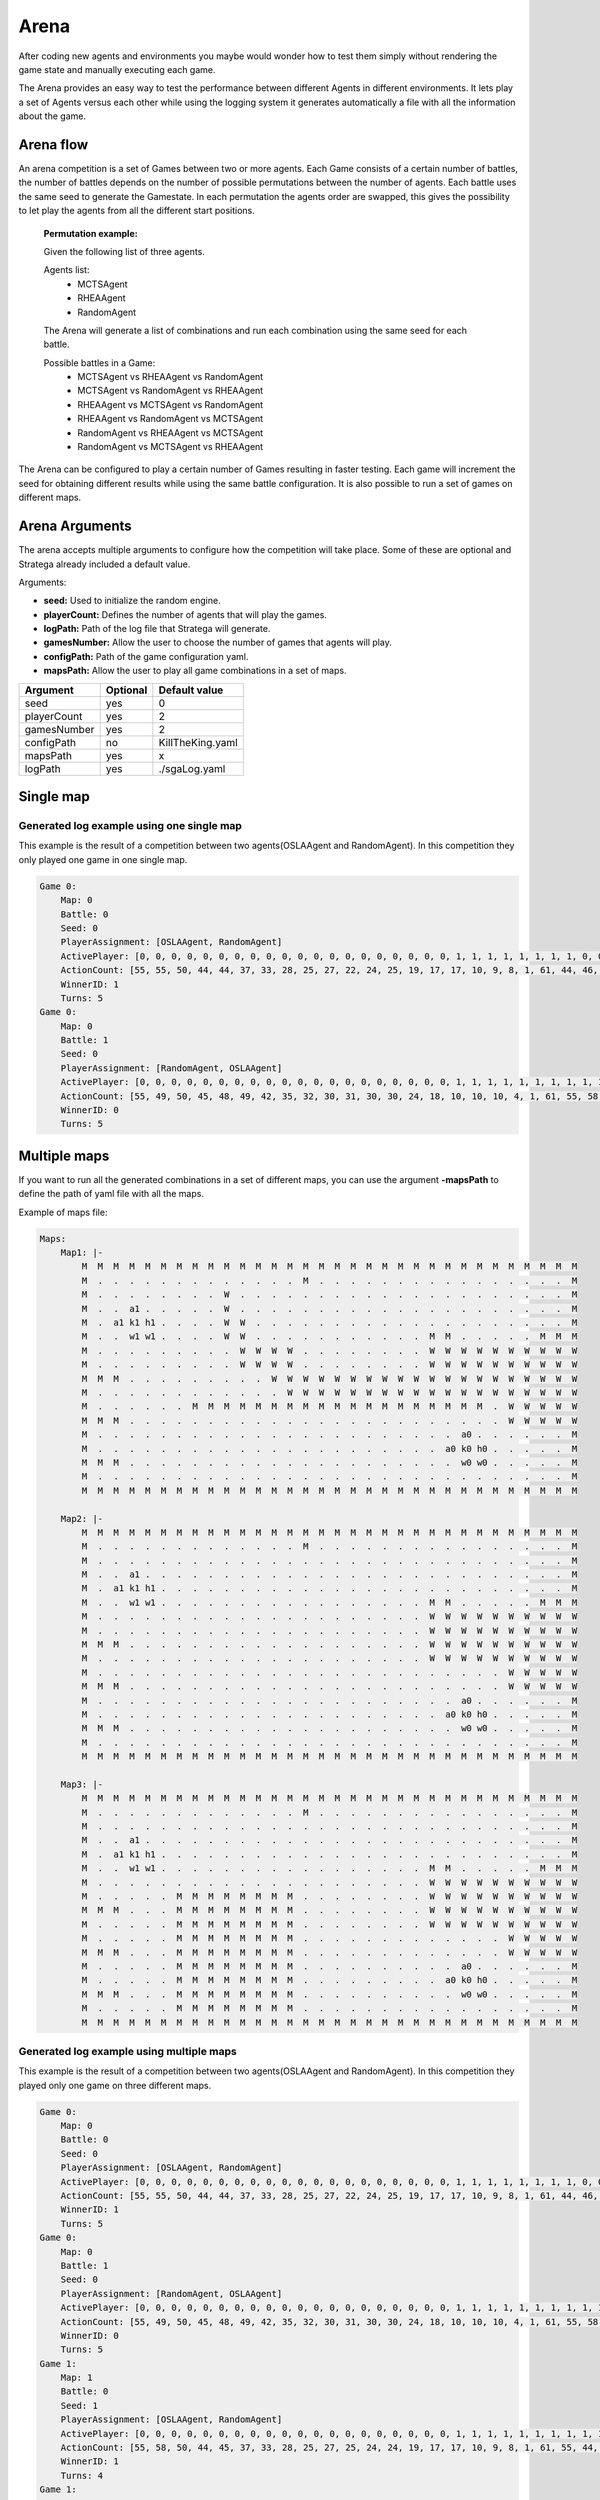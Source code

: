 .. _arena:

#############
Arena
#############

After coding new agents and environments you maybe would wonder how to test them simply without rendering the game state and manually executing each game.

.. image:: ../../images/arenaArguments.png
   :alt: Arena Structure

The Arena provides an easy way to test the performance between different Agents in different environments. 
It lets play a set of Agents versus each other while using the logging system it generates automatically a file with all the information about the game.

Arena flow
----------
An arena competition is a set of Games between two or more agents. 
Each Game consists of a certain number of battles, the number of battles depends on the number of possible permutations between the number of agents.
Each battle uses the same seed to generate the Gamestate.
In each permutation the agents order are swapped, this gives the possibility to let play the agents from all the different start positions. 

    **Permutation example:**

    Given the following list of three agents.

    Agents list:
        - MCTSAgent
        - RHEAAgent
        - RandomAgent

    The Arena will generate a list of combinations and run each combination using the same seed for each battle.

    Possible battles in a Game:
        - MCTSAgent vs RHEAAgent vs RandomAgent
        - MCTSAgent vs RandomAgent vs RHEAAgent
        - RHEAAgent vs MCTSAgent vs RandomAgent
        - RHEAAgent vs RandomAgent vs MCTSAgent
        - RandomAgent vs RHEAAgent vs MCTSAgent
        - RandomAgent vs MCTSAgent vs RHEAAgent

The Arena can be configured to play a certain number of Games resulting in faster testing.
Each game will increment the seed for obtaining different results while using the same battle configuration.
It is also possible to run a set of games on different maps.


Arena Arguments
----------------
The arena accepts multiple arguments to configure how the competition will take place.
Some of these are optional and Stratega already included a default value.

Arguments:

- **seed:** Used to initialize the random engine.
- **playerCount:** Defines the number of agents that will play the games.
- **logPath:** Path of the log file that Stratega will generate.
- **gamesNumber:** Allow the user to choose the number of games that agents will play.
- **configPath:** Path of the game configuration yaml.
- **mapsPath:** Allow the user to play all game combinations in a set of maps.

+------------+------------+------------------+
| Argument   | Optional   | Default value    |
+============+============+==================+
| seed       |    yes     |        0         |
+------------+------------+------------------+
| playerCount|    yes     |        2         |
+------------+------------+------------------+
| gamesNumber|    yes     |        2         |
+------------+------------+------------------+
| configPath |    no      | KillTheKing.yaml |
+------------+------------+------------------+
| mapsPath   |   yes      |        x         |
+------------+------------+------------------+
| logPath    |   yes      | ./sgaLog.yaml    |
+------------+------------+------------------+


Single map
----------------
.. image:: ../../images/arenaSingleMap.png
   :alt: Single map example


++++++++++++++++++++++++++++++++++++++++++
Generated log example using one single map
++++++++++++++++++++++++++++++++++++++++++
This example is the result of a competition between two agents(OSLAAgent and RandomAgent). In this competition they only played one game in one single map.

.. code-block:: yaml

    Game 0:
        Map: 0
        Battle: 0
        Seed: 0
        PlayerAssignment: [OSLAAgent, RandomAgent]
        ActivePlayer: [0, 0, 0, 0, 0, 0, 0, 0, 0, 0, 0, 0, 0, 0, 0, 0, 0, 0, 0, 0, 1, 1, 1, 1, 1, 1, 1, 1, 0, 0, 0, 0, 0, 0, 0, 0, 0, 0, 0, 0, 0, 0, 0, 0, 0, 0, 0, 1, 1, 1, 1, 1, 1, 1, 1, 0, 0, 0, 0, 0, 0, 0, 0, 0, 0, 0, 0, 0, 0, 0, 1, 1, 1, 1, 1, 0, 0]
        ActionCount: [55, 55, 50, 44, 44, 37, 33, 28, 25, 27, 22, 24, 25, 19, 17, 17, 10, 9, 8, 1, 61, 44, 46, 46, 32, 25, 20, 17, 51, 45, 48, 43, 37, 41, 36, 33, 28, 24, 24, 25, 25, 25, 20, 16, 14, 10, 1, 39, 26, 24, 16, 15, 8, 4, 3, 33, 30, 28, 22, 20, 14, 13, 13, 13, 13, 13, 8, 5, 6, 1, 22, 14, 6, 9, 3, 19, 13]
        WinnerID: 1
        Turns: 5
    Game 0:
        Map: 0
        Battle: 1
        Seed: 0
        PlayerAssignment: [RandomAgent, OSLAAgent]
        ActivePlayer: [0, 0, 0, 0, 0, 0, 0, 0, 0, 0, 0, 0, 0, 0, 0, 0, 0, 0, 0, 0, 1, 1, 1, 1, 1, 1, 1, 1, 1, 1, 1, 1, 1, 1, 1, 1, 1, 1, 1, 1, 1, 0, 0, 0, 1, 1, 1, 1, 1, 1, 1, 1, 1, 1, 1, 1, 1, 1, 1, 1, 1, 1, 1, 1, 1, 0, 0, 0, 0, 0, 0, 0, 0, 0, 0, 0, 0, 0, 0, 0, 0, 0, 0, 0, 0, 0, 1, 1, 1, 1, 1, 1, 1, 1, 1, 1, 0, 0, 0, 0, 0, 0, 0, 0, 0, 0, 0, 1, 1]
        ActionCount: [55, 49, 50, 45, 48, 49, 42, 35, 32, 30, 31, 30, 30, 24, 18, 10, 10, 10, 4, 1, 61, 55, 58, 50, 44, 42, 37, 33, 28, 25, 27, 24, 22, 23, 19, 17, 16, 10, 9, 8, 1, 60, 57, 55, 49, 43, 45, 41, 35, 37, 33, 28, 24, 19, 24, 19, 24, 19, 18, 15, 13, 11, 8, 4, 1, 61, 61, 53, 47, 45, 45, 40, 35, 36, 31, 25, 25, 24, 24, 19, 12, 9, 13, 11, 3, 1, 29, 25, 27, 24, 21, 16, 10, 8, 5, 1, 42, 45, 34, 31, 30, 21, 18, 18, 14, 3, 1, 13, 7]
        WinnerID: 0
        Turns: 5


Multiple maps
--------------------
.. image:: ../../images/arenaMultiMap.png
    :alt: Multi map example

If you want to run all the generated combinations in a set of different maps, you can use the argument **-mapsPath** to define the path of yaml file with all the maps.

Example of maps file:

.. code-block:: yaml

    Maps:
        Map1: |-
            M  M  M  M  M  M  M  M  M  M  M  M  M  M  M  M  M  M  M  M  M  M  M  M  M  M  M  M  M  M  M  M
            M  .  .  .  .  .  .  .  .  .  .  .  .  .  M  .  .  .  .  .  .  .  .  .  .  .  .  .  .  .  .  M
            M  .  .  .  .  .  .  .  .  W  .  .  .  .  .  .  .  .  .  .  .  .  .  .  .  .  .  .  .  .  .  M
            M  .  .  a1 .  .  .  .  .  W  .  .  .  .  .  .  .  .  .  .  .  .  .  .  .  .  .  .  .  .  .  M
            M  .  a1 k1 h1 .  .  .  .  W  W  .  .  .  .  .  .  .  .  .  .  .  .  .  .  .  .  .  .  .  .  M
            M  .  .  w1 w1 .  .  .  .  W  W  .  .  .  .  .  .  .  .  .  .  .  M  M  .  .  .  .  .  M  M  M
            M  .  .  .  .  .  .  .  .  .  W  W  W  W  .  .  .  .  .  .  .  .  W  W  W  W  W  W  W  W  W  W
            M  .  .  .  .  .  .  .  .  .  W  W  W  W  .  .  .  .  .  .  .  .  W  W  W  W  W  W  W  W  W  W
            M  M  M  .  .  .  .  .  .  .  .  .  W  W  W  W  W  W  W  W  W  W  W  W  W  W  W  W  W  W  W  W
            M  .  .  .  .  .  .  .  .  .  .  .  .  W  W  W  W  W  W  W  W  W  W  W  W  W  W  W  W  W  W  W
            M  .  .  .  .  .  .  M  M  M  M  M  M  M  M  M  M  M  M  M  M  M  M  M  M  M  .  W  W  W  W  W
            M  M  M  .  .  .  .  .  .  .  .  .  .  .  .  .  .  .  .  .  .  .  .  .  .  .  .  W  W  W  W  W
            M  .  .  .  .  .  .  .  .  .  .  .  .  .  .  .  .  .  .  .  .  .  .  .  a0 .  .  .  .  .  .  M
            M  .  .  .  .  .  .  .  .  .  .  .  .  .  .  .  .  .  .  .  .  .  .  a0 k0 h0 .  .  .  .  .  M
            M  M  M  .  .  .  .  .  .  .  .  .  .  .  .  .  .  .  .  .  .  .  .  .  w0 w0 .  .  .  .  .  M
            M  .  .  .  .  .  .  .  .  .  .  .  .  .  .  .  .  .  .  .  .  .  .  .  .  .  .  .  .  .  .  M
            M  M  M  M  M  M  M  M  M  M  M  M  M  M  M  M  M  M  M  M  M  M  M  M  M  M  M  M  M  M  M  M

        Map2: |-
            M  M  M  M  M  M  M  M  M  M  M  M  M  M  M  M  M  M  M  M  M  M  M  M  M  M  M  M  M  M  M  M
            M  .  .  .  .  .  .  .  .  .  .  .  .  .  M  .  .  .  .  .  .  .  .  .  .  .  .  .  .  .  .  M
            M  .  .  .  .  .  .  .  .  .  .  .  .  .  .  .  .  .  .  .  .  .  .  .  .  .  .  .  .  .  .  M
            M  .  .  a1 .  .  .  .  .  .  .  .  .  .  .  .  .  .  .  .  .  .  .  .  .  .  .  .  .  .  .  M
            M  .  a1 k1 h1 .  .  .  .  .  .  .  .  .  .  .  .  .  .  .  .  .  .  .  .  .  .  .  .  .  .  M
            M  .  .  w1 w1 .  .  .  .  .  .  .  .  .  .  .  .  .  .  .  .  .  M  M  .  .  .  .  .  M  M  M
            M  .  .  .  .  .  .  .  .  .  .  .  .  .  .  .  .  .  .  .  .  .  W  W  W  W  W  W  W  W  W  W
            M  .  .  .  .  .  .  .  .  .  .  .  .  .  .  .  .  .  .  .  .  .  W  W  W  W  W  W  W  W  W  W
            M  M  M  .  .  .  .  .  .  .  .  .  .  .  .  .  .  .  .  .  .  .  W  W  W  W  W  W  W  W  W  W
            M  .  .  .  .  .  .  .  .  .  .  .  .  .  .  .  .  .  .  .  .  .  W  W  W  W  W  W  W  W  W  W
            M  .  .  .  .  .  .  .  .  .  .  .  .  .  .  .  .  .  .  .  .  .  .  .  .  .  .  W  W  W  W  W
            M  M  M  .  .  .  .  .  .  .  .  .  .  .  .  .  .  .  .  .  .  .  .  .  .  .  .  W  W  W  W  W
            M  .  .  .  .  .  .  .  .  .  .  .  .  .  .  .  .  .  .  .  .  .  .  .  a0 .  .  .  .  .  .  M
            M  .  .  .  .  .  .  .  .  .  .  .  .  .  .  .  .  .  .  .  .  .  .  a0 k0 h0 .  .  .  .  .  M
            M  M  M  .  .  .  .  .  .  .  .  .  .  .  .  .  .  .  .  .  .  .  .  .  w0 w0 .  .  .  .  .  M
            M  .  .  .  .  .  .  .  .  .  .  .  .  .  .  .  .  .  .  .  .  .  .  .  .  .  .  .  .  .  .  M
            M  M  M  M  M  M  M  M  M  M  M  M  M  M  M  M  M  M  M  M  M  M  M  M  M  M  M  M  M  M  M  M

        Map3: |-
            M  M  M  M  M  M  M  M  M  M  M  M  M  M  M  M  M  M  M  M  M  M  M  M  M  M  M  M  M  M  M  M
            M  .  .  .  .  .  .  .  .  .  .  .  .  .  M  .  .  .  .  .  .  .  .  .  .  .  .  .  .  .  .  M
            M  .  .  .  .  .  .  .  .  .  .  .  .  .  .  .  .  .  .  .  .  .  .  .  .  .  .  .  .  .  .  M
            M  .  .  a1 .  .  .  .  .  .  .  .  .  .  .  .  .  .  .  .  .  .  .  .  .  .  .  .  .  .  .  M
            M  .  a1 k1 h1 .  .  .  .  .  .  .  .  .  .  .  .  .  .  .  .  .  .  .  .  .  .  .  .  .  .  M
            M  .  .  w1 w1 .  .  .  .  .  .  .  .  .  .  .  .  .  .  .  .  .  M  M  .  .  .  .  .  M  M  M
            M  .  .  .  .  .  .  .  .  .  .  .  .  .  .  .  .  .  .  .  .  .  W  W  W  W  W  W  W  W  W  W
            M  .  .  .  .  .  M  M  M  M  M  M  M  M  .  .  .  .  .  .  .  .  W  W  W  W  W  W  W  W  W  W
            M  M  M  .  .  .  M  M  M  M  M  M  M  M  .  .  .  .  .  .  .  .  W  W  W  W  W  W  W  W  W  W
            M  .  .  .  .  .  M  M  M  M  M  M  M  M  .  .  .  .  .  .  .  .  W  W  W  W  W  W  W  W  W  W
            M  .  .  .  .  .  M  M  M  M  M  M  M  M  .  .  .  .  .  .  .  .  .  .  .  .  .  W  W  W  W  W
            M  M  M  .  .  .  M  M  M  M  M  M  M  M  .  .  .  .  .  .  .  .  .  .  .  .  .  W  W  W  W  W
            M  .  .  .  .  .  M  M  M  M  M  M  M  M  .  .  .  .  .  .  .  .  .  .  a0 .  .  .  .  .  .  M
            M  .  .  .  .  .  M  M  M  M  M  M  M  M  .  .  .  .  .  .  .  .  .  a0 k0 h0 .  .  .  .  .  M
            M  M  M  .  .  .  M  M  M  M  M  M  M  M  .  .  .  .  .  .  .  .  .  .  w0 w0 .  .  .  .  .  M
            M  .  .  .  .  .  M  M  M  M  M  M  M  M  .  .  .  .  .  .  .  .  .  .  .  .  .  .  .  .  .  M
            M  M  M  M  M  M  M  M  M  M  M  M  M  M  M  M  M  M  M  M  M  M  M  M  M  M  M  M  M  M  M  M
    

++++++++++++++++++++++++++++++++++++++++++
Generated log example using multiple maps
++++++++++++++++++++++++++++++++++++++++++
This example is the result of a competition between two agents(OSLAAgent and RandomAgent). In this competition they played only one game on three different maps.

.. code-block:: yaml

    Game 0:
        Map: 0
        Battle: 0
        Seed: 0
        PlayerAssignment: [OSLAAgent, RandomAgent]
        ActivePlayer: [0, 0, 0, 0, 0, 0, 0, 0, 0, 0, 0, 0, 0, 0, 0, 0, 0, 0, 0, 0, 1, 1, 1, 1, 1, 1, 1, 1, 0, 0, 0, 0, 0, 0, 0, 0, 0, 0, 0, 0, 0, 0, 0, 0, 0, 0, 0, 1, 1, 1, 1, 1, 1, 1, 1, 0, 0, 0, 0, 0, 0, 0, 0, 0, 0, 0, 0, 0, 0, 0, 1, 1, 1, 1, 1, 0, 0]
        ActionCount: [55, 55, 50, 44, 44, 37, 33, 28, 25, 27, 22, 24, 25, 19, 17, 17, 10, 9, 8, 1, 61, 44, 46, 46, 32, 25, 20, 17, 51, 45, 48, 43, 37, 41, 36, 33, 28, 24, 24, 25, 25, 25, 20, 16, 14, 10, 1, 39, 26, 24, 16, 15, 8, 4, 3, 33, 30, 28, 22, 20, 14, 13, 13, 13, 13, 13, 8, 5, 6, 1, 22, 14, 6, 9, 3, 19, 13]
        WinnerID: 1
        Turns: 5
    Game 0:
        Map: 0
        Battle: 1
        Seed: 0
        PlayerAssignment: [RandomAgent, OSLAAgent]
        ActivePlayer: [0, 0, 0, 0, 0, 0, 0, 0, 0, 0, 0, 0, 0, 0, 0, 0, 0, 0, 0, 0, 1, 1, 1, 1, 1, 1, 1, 1, 1, 1, 1, 1, 1, 1, 1, 1, 1, 1, 1, 1, 1, 0, 0, 0, 1, 1, 1, 1, 1, 1, 1, 1, 1, 1, 1, 1, 1, 1, 1, 1, 1, 1, 1, 1, 1, 0, 0, 0, 0, 0, 0, 0, 0, 0, 0, 0, 0, 0, 0, 0, 0, 0, 0, 0, 0, 0, 1, 1, 1, 1, 1, 1, 1, 1, 1, 1, 0, 0, 0, 0, 0, 0, 0, 0, 0, 0, 0, 1, 1]
        ActionCount: [55, 49, 50, 45, 48, 49, 42, 35, 32, 30, 31, 30, 30, 24, 18, 10, 10, 10, 4, 1, 61, 55, 58, 50, 44, 42, 37, 33, 28, 25, 27, 24, 22, 23, 19, 17, 16, 10, 9, 8, 1, 60, 57, 55, 49, 43, 45, 41, 35, 37, 33, 28, 24, 19, 24, 19, 24, 19, 18, 15, 13, 11, 8, 4, 1, 61, 61, 53, 47, 45, 45, 40, 35, 36, 31, 25, 25, 24, 24, 19, 12, 9, 13, 11, 3, 1, 29, 25, 27, 24, 21, 16, 10, 8, 5, 1, 42, 45, 34, 31, 30, 21, 18, 18, 14, 3, 1, 13, 7]
        WinnerID: 0
        Turns: 5
    Game 1:
        Map: 1
        Battle: 0
        Seed: 1
        PlayerAssignment: [OSLAAgent, RandomAgent]
        ActivePlayer: [0, 0, 0, 0, 0, 0, 0, 0, 0, 0, 0, 0, 0, 0, 0, 0, 0, 0, 0, 0, 1, 1, 1, 1, 1, 1, 1, 1, 1, 1, 1, 1, 1, 1, 1, 1, 1, 1, 1, 0, 0, 0, 0, 0, 0, 0, 0, 0, 0, 0, 0, 0, 0, 0, 0, 0, 0, 0, 1, 1, 1, 1, 1, 1, 1, 1, 1, 1, 1, 1, 1, 1, 1, 0, 0, 0, 0, 0, 0, 0, 0]
        ActionCount: [55, 58, 50, 44, 45, 37, 33, 28, 25, 27, 25, 24, 24, 19, 17, 17, 10, 9, 8, 1, 61, 55, 44, 47, 41, 40, 32, 33, 26, 28, 25, 26, 17, 12, 11, 11, 3, 2, 1, 61, 55, 55, 50, 44, 44, 37, 34, 28, 25, 25, 27, 27, 27, 19, 16, 17, 10, 1, 39, 37, 36, 33, 26, 26, 20, 20, 20, 20, 18, 10, 10, 2, 1, 50, 46, 47, 39, 35, 36, 28, 19]
        WinnerID: 1
        Turns: 4
    Game 1:
        Map: 1
        Battle: 1
        Seed: 1
        PlayerAssignment: [RandomAgent, OSLAAgent]
        ActivePlayer: [0, 0, 0, 0, 0, 0, 0, 0, 0, 0, 0, 0, 0, 0, 0, 1, 1, 1, 1, 1, 1, 1, 1, 1, 1, 1, 1, 1, 1, 1, 1, 1, 1, 1, 1, 1, 0, 0, 0, 0, 0, 0, 0, 0, 0, 0, 0, 0, 1, 1, 1, 1, 1, 1, 1, 1, 1, 1, 1, 1, 1, 1, 1, 1, 1, 1, 1, 1, 1, 0, 0, 0, 0, 0, 0, 0, 0, 0, 0, 1, 1, 1, 1, 1, 1, 1, 1, 1, 1, 0, 0, 0, 0, 0, 0, 0, 1, 1]
        ActionCount: [55, 39, 34, 38, 39, 35, 36, 29, 29, 22, 17, 15, 17, 15, 9, 61, 55, 58, 50, 44, 42, 37, 33, 28, 25, 27, 24, 22, 23, 19, 17, 16, 10, 9, 8, 1, 43, 41, 36, 30, 30, 30, 31, 26, 26, 26, 18, 19, 49, 43, 45, 41, 35, 37, 33, 28, 24, 19, 24, 19, 24, 19, 18, 15, 13, 11, 8, 4, 1, 41, 37, 32, 27, 30, 30, 20, 12, 11, 4, 29, 25, 27, 24, 21, 16, 10, 8, 5, 1, 25, 26, 18, 10, 8, 7, 6, 13, 7]
        WinnerID: 0
        Turns: 5
    Game 2:
        Map: 2
        Battle: 0
        Seed: 2
        PlayerAssignment: [OSLAAgent, RandomAgent]
        ActivePlayer: [0, 0, 0, 0, 0, 0, 0, 0, 0, 0, 0, 0, 0, 0, 0, 0, 0, 0, 0, 0, 1, 1, 1, 1, 1, 1, 1, 1, 1, 1, 1, 0, 0, 0, 0, 0, 0, 0, 0, 0, 0, 0, 0, 0, 0, 0, 0, 0, 0, 0, 1, 1, 1, 1, 1, 1, 1, 1, 1, 1, 1, 1, 1, 1, 1, 1, 1, 1, 0, 0, 0, 0, 0, 0, 0, 0]
        ActionCount: [55, 58, 50, 44, 45, 37, 33, 28, 25, 27, 25, 24, 24, 19, 17, 17, 10, 9, 8, 1, 61, 55, 57, 46, 38, 39, 40, 37, 31, 31, 25, 61, 55, 55, 50, 44, 44, 37, 34, 28, 25, 25, 27, 27, 27, 19, 16, 17, 10, 1, 47, 47, 44, 43, 44, 38, 40, 30, 28, 23, 16, 17, 16, 17, 11, 9, 8, 1, 50, 46, 47, 39, 35, 36, 28, 19]
        WinnerID: 1
        Turns: 4
    Game 2:
        Map: 2
        Battle: 1
        Seed: 2
        PlayerAssignment: [RandomAgent, OSLAAgent]
        ActivePlayer: [0, 0, 0, 0, 0, 0, 0, 0, 0, 0, 0, 0, 0, 0, 0, 0, 0, 0, 0, 0, 1, 1, 1, 1, 1, 1, 1, 1, 1, 1, 1, 1, 1, 1, 1, 1, 1, 1, 1, 1, 1, 0, 0, 0, 0, 0, 0, 0, 0, 0, 0, 0, 0, 0, 0, 0, 0, 1, 1, 1, 1, 1, 1, 1, 1, 1, 1, 1, 1, 1, 1, 1, 1, 1, 1, 1, 1, 1, 0, 0, 0, 0, 0, 0, 0, 1, 1, 1, 1, 1, 1, 1, 1, 1, 1, 0, 0, 0, 0, 0, 0, 0, 0, 0, 0, 0, 0, 1, 1]
        ActionCount: [58, 52, 54, 48, 46, 43, 39, 37, 36, 28, 23, 17, 14, 11, 10, 13, 12, 12, 5, 1, 61, 55, 58, 50, 44, 42, 37, 33, 28, 25, 27, 24, 22, 23, 19, 17, 16, 10, 9, 8, 1, 54, 51, 40, 43, 43, 40, 32, 30, 26, 20, 16, 15, 7, 6, 9, 1, 49, 43, 45, 41, 35, 37, 33, 28, 24, 19, 24, 19, 24, 19, 18, 15, 13, 11, 8, 4, 1, 35, 37, 40, 31, 29, 22, 18, 29, 25, 27, 24, 21, 16, 10, 8, 5, 1, 37, 33, 24, 23, 16, 11, 11, 10, 8, 9, 9, 8, 13, 7]
        WinnerID: 0
        Turns: 5
